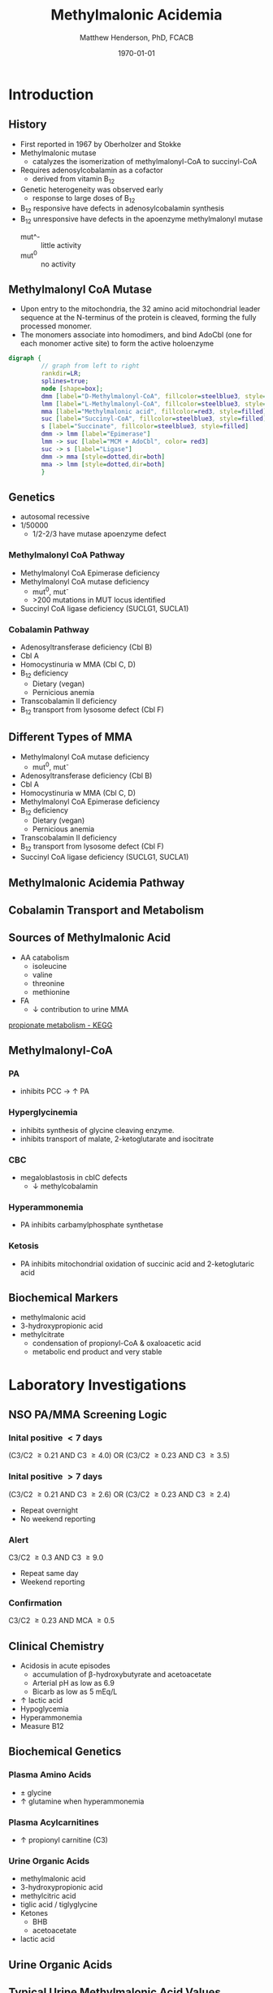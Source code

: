 #+TITLE: Methylmalonic Acidemia
#+AUTHOR: Matthew Henderson, PhD, FCACB
#+DATE: \today

:PROPERTIES:
#+DRAWERS: PROPERTIES
#+LaTeX_CLASS: beamer
#+LaTeX_CLASS_OPTIONS: [presentation, smaller]
#+BEAMER_THEME: Hannover
#+BEAMER_COLOR_THEME: whale
#+BEAMER_FRAME_LEVEL: 2
#+COLUMNS: %40ITEM %10BEAMER_env(Env) %9BEAMER_envargs(Env Args) %4BEAMER_col(Col) %10BEAMER_extra(Extra)
#+OPTIONS: H:2 toc:nil
#+PROPERTY: header-args:R :session *R*
#+PROPERTY: header-args :cache no
#+PROPERTY: header-args :tangle yes
#+STARTUP: beamer
#+STARTUP: overview
#+STARTUP: hidestars
#+STARTUP: indent
#  #+BEAMER_HEADER: \subtitle{Part 2: Organic Acidurias}
#+BEAMER_HEADER: \institute[NSO]{Newborn Screening Ontario | The University of Ottawa}
#+BEAMER_HEADER: \titlegraphic{\includegraphics[height=1cm,keepaspectratio]{../logos/NSO_logo.pdf}\includegraphics[height=1cm,keepaspectratio]{../logos/cheo-logo.png} \includegraphics[height=1cm,keepaspectratio]{../logos/UOlogoBW.eps}}
#+latex_header: \hypersetup{colorlinks,linkcolor=white,urlcolor=blue}
#+LaTeX_header: \usepackage{textpos}
#+LaTeX_header: \usepackage{textgreek}
#+LaTeX_header: \usepackage[version=4]{mhchem}
#+LaTeX_header: \usepackage{chemfig}
#+LaTeX_header: \usepackage{siunitx}
#+LaTeX_header: \usepackage{gensymb}
#+LaTex_HEADER: \usepackage[usenames,dvipsnames]{xcolor}
#+LaTeX_HEADER: \usepackage[T1]{fontenc}
#+LaTeX_HEADER: \usepackage{lmodern}
#+LaTeX_HEADER: \usepackage{verbatim}
#+LaTeX_HEADER: \usepackage{tikz}
#+LaTeX_HEADER: \usetikzlibrary{shapes.geometric,arrows,decorations.pathmorphing,backgrounds,positioning,fit,petri}
:END:
#+BEGIN_LaTeX
%\logo{\includegraphics[width=1cm,height=1cm,keepaspectratio]{../logos/NSO_logo_small.pdf}~%
%    \includegraphics[width=1cm,height=1cm,keepaspectratio]{../logos/UOlogoBW.eps}%
%}

\vspace{220pt}
\beamertemplatenavigationsymbolsempty
\setbeamertemplate{caption}[numbered]
\setbeamerfont{caption}{size=\tiny}
% \addtobeamertemplate{frametitle}{}{%
% \begin{textblock*}{100mm}(.85\textwidth,-1cm)
% \includegraphics[height=1cm,width=2cm]{cat}
% \end{textblock*}}

\tikzstyle{chemical} = [rectangle, rounded corners, text width=5em, minimum height=1em,text centered, draw=black, fill=none]
\tikzstyle{hardware} = [rectangle, rounded corners, text width=5em, minimum height=1em,text centered, draw=black, fill=gray!30]
\tikzstyle{ms} = [rectangle, rounded corners, text width=5em, minimum height=1em,text centered, draw=orange, fill=none]
\tikzstyle{msw} = [rectangle, rounded corners, text width=7em, minimum height=1em,text centered, draw=orange, fill=none]
\tikzstyle{label} = [rectangle,text width=8em, minimum height=1em, text centered, draw=none, fill=none]
\tikzstyle{hl} = [rectangle, rounded corners, text width=5em, minimum height=1em,text centered, draw=black, fill=red!30]
\tikzstyle{box} = [rectangle, rounded corners, text width=5em, minimum height=5em,text centered, draw=black, fill=none]
\tikzstyle{arrow} = [thick,->,>=stealth]
\tikzstyle{hl-arrow} = [ultra thick,->,>=stealth,draw=red]

#+END_LaTeX

* Introduction
** History
- First reported in 1967 by Oberholzer and Stokke
- Methylmalonic mutase
  - catalyzes the isomerization of methylmalonyl-CoA to succinyl-CoA
- Requires adenosylcobalamin as a cofactor
  - derived from vitamin B_12
- Genetic heterogeneity was observed early
  - response to large doses of B_12
- B_12 responsive have defects in adenosylcobalamin synthesis
- B_12 unresponsive have defects in the apoenzyme methylmalonyl mutase
  - mut^- :: little activity
  - mut^0 :: no activity

** Methylmalonyl CoA Mutase
- Upon entry to the mitochondria, the 32 amino acid mitochondrial
  leader sequence at the N-terminus of the protein is cleaved, forming
  the fully processed monomer.
- The monomers associate into homodimers, and bind AdoCbl (one
  for each monomer active site) to form the active holoenzyme

#+BEGIN_SRC dot :file ./figures/mut.pdf :cmdline -Kdot -Tpdf
    digraph {
             // graph from left to right
             rankdir=LR;
             splines=true;
             node [shape=box];
             dmm [label="D-Methylmalonyl-CoA", fillcolor=steelblue3, style=filled]
             lmm [label="L-Methylmalonyl-CoA", fillcolor=steelblue3, style=filled]
             mma [label="Methylmalonic acid", fillcolor=red3, style=filled]    
             suc [label="Succinyl-CoA", fillcolor=steelblue3, style=filled]     
             s [label="Succinate", fillcolor=steelblue3, style=filled]     
             dmm -> lmm [label="Epimerase"]
             lmm -> suc [label="MCM + AdoCbl", color= red3]
             suc -> s [label="Ligase"] 
             dmm -> mma [style=dotted,dir=both]
             mma -> lmm [style=dotted,dir=both]
             }    
#+END_SRC

#+RESULTS:
[[file:./figures/mut.pdf]]

** Genetics
- autosomal recessive
- 1/50000
  - 1/2-2/3 have mutase apoenzyme defect
*** Methylmalonyl CoA Pathway
- Methylmalonyl CoA Epimerase deficiency
- Methylmalonyl CoA mutase deficiency
  - mut^0, mut^{-}
  - >200 mutations in MUT locus identified
- Succinyl CoA ligase deficiency (SUCLG1, SUCLA1)

*** Cobalamin Pathway
- Adenosyltransferase deficiency (Cbl B)
- Cbl A
- Homocystinuria w MMA (Cbl C, D)
- B_12 deficiency
  - Dietary (vegan)
  - Pernicious anemia
- Transcobalamin II deficiency
- B_12 transport from lysosome defect (Cbl F)

** Different Types of MMA

- Methylmalonyl CoA mutase deficiency
  - mut^0, mut^{-}
- Adenosyltransferase deficiency (Cbl B)
- Cbl A
- Homocystinuria w MMA (Cbl C, D)
- Methylmalonyl CoA Epimerase deficiency
- B_12 deficiency
  - Dietary (vegan)
  - Pernicious anemia
- Transcobalamin II deficiency
- B_12 transport from lysosome defect (Cbl F)
- Succinyl CoA ligase deficiency (SUCLG1, SUCLA1)

** Methylmalonic  Acidemia Pathway
\centering
#+ATTR_LATEX: :height 0.85\textheight
[[./figures/expanded_mma_path.png]]

** Cobalamin Transport and Metabolism

[[./figures/cbl_path.png]]

** COMMENT Propionic Acid and Derivatives
\centering

#+BEGIN_LaTeX
\vspace{2em}
\chemname{\chemfig[][scale=.5]{-[7]-[1]([2]=O)-[7]OH}}{\tiny propionic acid}
\hspace{4em}
\chemname{\chemfig[][scale=.5]{-[7]-[1]([2]=O)-[7]CoA}}{\tiny propionyl CoA}

\vspace{2em}
\chemname{\chemfig[][scale=.5]{-N^{+}([2]-)([6]-)-[1]-[7]([6]-O-([5]=O)-[7,.6]-[1,.6])-[1]-[7]([7]=O)([1]-O^{-})}}{\tiny propionyl-carnitine}
\hspace{4em}
\chemname{\chemfig[][scale=.5]{OH-[1]-[7]-[1]([2]=O)-[7]OH}}{\tiny 3-hydroxypropionic acid}
#+END_LaTeX

** Sources of Methylmalonic Acid
- AA catabolism
  - isoleucine
  - valine
  - threonine
  - methionine
- FA
  - \downarrow contribution to urine MMA

[[http://www.genome.jp/kegg-bin/show_pathway?org_name=hsa&mapno=00640&mapscale=&show_description=hide][propionate metabolism - KEGG]]


** Methylmalonyl-CoA
*** PA
- inhibits PCC \to \uparrow PA
*** Hyperglycinemia
- inhibits synthesis of glycine cleaving enzyme.
- inhibits transport of malate, 2-ketoglutarate and isocitrate
*** CBC
- megaloblastosis in cblC defects
  - \downarrow methylcobalamin

*** Hyperammonemia
- PA inhibits carbamylphosphate synthetase
*** Ketosis
- PA inhibits mitochondrial oxidation of succinic acid and 2-ketoglutaric acid


** Biochemical Markers
- methylmalonic acid
- 3-hydroxypropionic acid
- methylcitrate
  - condensation of propionyl-CoA & oxaloacetic acid
  - metabolic end product and very stable

* Laboratory Investigations
** NSO PA/MMA Screening Logic
*** Inital positive \lt 7 days
(C3/C2 \ge 0.21 AND C3 \ge 4.0)
OR
(C3/C2 \ge 0.23 AND C3 \ge 3.5)
*** Inital positive \gt 7 days
(C3/C2 \ge 0.21 AND C3 \ge 2.6)
OR
(C3/C2 \ge 0.23 AND C3 \ge 2.4)
  - Repeat overnight
  - No weekend reporting
*** Alert
C3/C2 \ge 0.3 AND C3 \ge 9.0
  - Repeat same day
  - Weekend reporting
*** Confirmation
 C3/C2 \ge 0.23 AND MCA \ge 0.5

** Clinical Chemistry
- Acidosis in acute episodes
  - accumulation of \beta-hydroxybutyrate and acetoacetate
  - Arterial pH as low as 6.9
  - Bicarb as low as 5 mEq/L
- \uparrow lactic acid
- Hypoglycemia
- Hyperammonemia
- Measure B12
 
** Biochemical Genetics
*** Plasma Amino Acids
- \pm glycine
- \uparrow glutamine when hyperammonemia
*** Plasma Acylcarnitines
- \uparrow propionyl carnitine (C3)
*** Urine Organic Acids
- methylmalonic acid
- 3-hydroxypropionic acid
- methylcitric acid
- tiglic acid / tiglyglycine
- Ketones
  - BHB
  - acetoacetate
- lactic acid

** Urine Organic Acids
[[./figures/mma_uoa.png]]

** Typical Urine Methylmalonic Acid Values

| Clinical Status                        | mmol/mol creatinine |
|----------------------------------------+---------------------|
| normal                                 |                 0-2 |
| Mut^0;presentation                     |          3000-13000 |
| Mut^0;steady state                     |            200-2000 |
| B_12 responsive;presentation           |                2000 |
| B_12 responsive;steady-state           |              90-300 |
| B_12 deficient infant                 |           4500-5700 |
| Transcobalamin II deficiency           |                 600 |
| Cobalamin C,D                          |                 270 |
| Atypical-normal mutase                 |                 200 |
| Succinyl CoA ligase                    |              80-120 |
| Methylmalonyl CoA epimerase deficiency |              30-300 |

* Clinical Findings
** Initial presentation
- Failure to thrive
  - \downarrow linear growth
- Skin lesions - candidasis
- Life-threatening illness early in life
  - ketonuria
    - acidosis
    - dehydration
  - vomiting
  - lethargy \to coma

** Recurrent Symptoms
- ketotic episodes
- infection
- protein intolerance

** Long term 

- Variable developmental/cognitive outcomes
  - appears linked to incidence of illness
- severe hypotonia

- stroke
- hepatomegaly - normal LFTs
- \downarrown renal function
- pancreatitis
- Candidasis
  - MMA inhibits maturation of hematopoietic cells and T cells



** Neurological Findings

- due to acute episodes
  - \downarrow cerebral perfusion
  - hypoglycemia
  - hyperammonemia
- more common in apo enzyme defect than Cbl 

- Successful treatment \to normal IQ
- 25 of 33 patients :
  - ataxia
  - dystonia
  - dyskinesia
  - dsyarthria
  - chorea
  - clonus
  - tremors


** Long-term Treatment
*** Diet
- Limit Val, Ile, Thr, Met
  - Monitor urine metabolites, plasma amino acids
  - Urine ketones (daily in infancy)
  - Monitor weight, nitrogen balance

- Avoid fasting
  - Catabolism
  - Propionate release from lipids

*** Supplementation
- test for B_{12} response
  - pharmacologic does of B_{12}
- carnitine
  - excretion of carnitine esters \to detoxification
  - Daily dose 60 to 100 mg/kg 
- alanine supplementation

*** Medication
- Production of PA by intestinal bacteria
  - metronidazole
  - neomycin
- HGH \to anabolism

*** Transplantation
- liver transplantation does not stop progressive neurological symptoms
- liver & kidney may be considered


  
